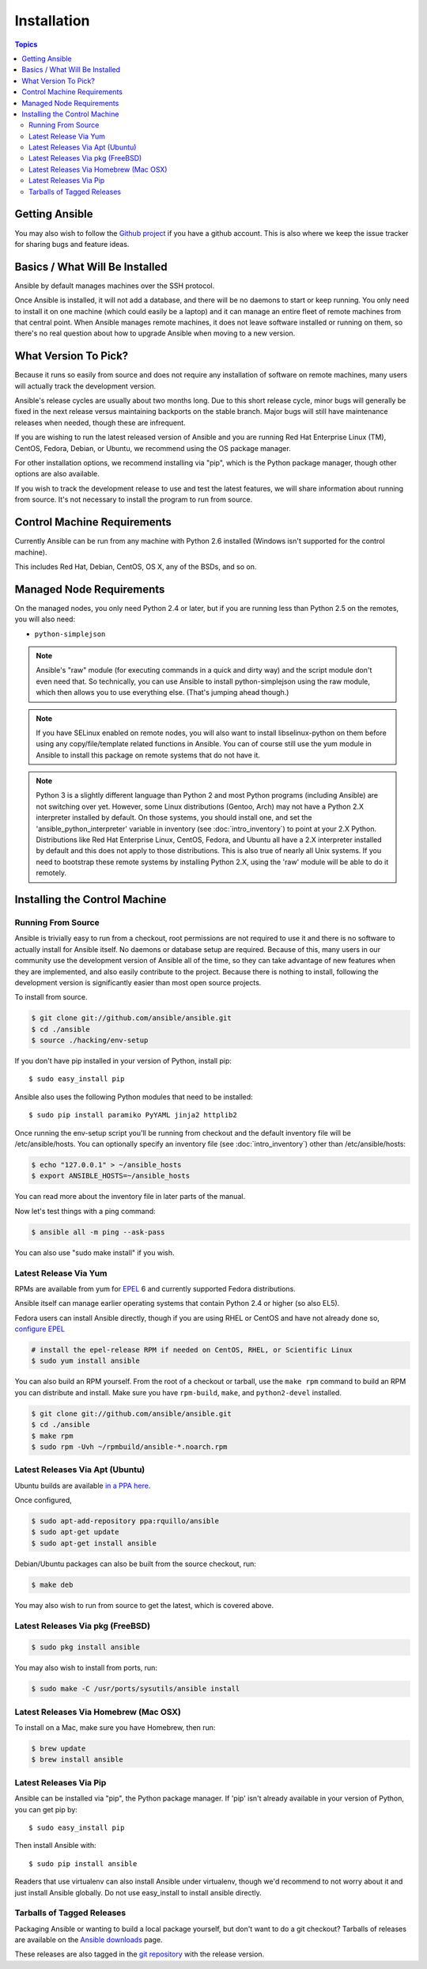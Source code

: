 Installation
============

.. contents:: Topics

.. _getting_ansible:

Getting Ansible
```````````````

You may also wish to follow the `Github project <https://github.com/ansible/ansible>`_ if
you have a github account.  This is also where we keep the issue tracker for sharing
bugs and feature ideas.

.. _what_will_be_installed:

Basics / What Will Be Installed
```````````````````````````````

Ansible by default manages machines over the SSH protocol.

Once Ansible is installed, it will not add a database, and there will be no daemons to start or keep running.  You only need to install it on one machine (which could easily be a laptop) and it can manage an entire fleet of remote machines from that central point.  When Ansible manages remote machines, it does not leave software installed or running on them, so there's no real question about how to upgrade Ansible when moving to a new version.

.. _what_version:

What Version To Pick?
`````````````````````

Because it runs so easily from source and does not require any installation of software on remote
machines, many users will actually track the development version.  

Ansible's release cycles are usually about two months long.  Due to this
short release cycle, minor bugs will generally be fixed in the next release versus maintaining 
backports on the stable branch.  Major bugs will still have maintenance releases when needed, though
these are infrequent.

If you are wishing to run the latest released version of Ansible and you are running Red Hat Enterprise Linux (TM), CentOS, Fedora, Debian, or Ubuntu, we recommend using the OS package manager.

For other installation options, we recommend installing via "pip", which is the Python package manager, though other options are also available.

If you wish to track the development release to use and test the latest features, we will share
information about running from source.  It's not necessary to install the program to run from source.

.. _control_machine_requirements:

Control Machine Requirements
````````````````````````````

Currently Ansible can be run from any machine with Python 2.6 installed (Windows isn't supported for the control machine).

This includes Red Hat, Debian, CentOS, OS X, any of the BSDs, and so on.
  
.. _managed_node_requirements:

Managed Node Requirements
`````````````````````````

On the managed nodes, you only need Python 2.4 or later, but if you are running less than Python 2.5 on the remotes, you will also need:

* ``python-simplejson`` 

.. note::

   Ansible's "raw" module (for executing commands in a quick and dirty
   way) and the script module don't even need that.  So technically, you can use
   Ansible to install python-simplejson using the raw module, which
   then allows you to use everything else.  (That's jumping ahead
   though.)

.. note::

   If you have SELinux enabled on remote nodes, you will also want to install
   libselinux-python on them before using any copy/file/template related functions in
   Ansible. You can of course still use the yum module in Ansible to install this package on
   remote systems that do not have it.

.. note::

   Python 3 is a slightly different language than Python 2 and most Python programs (including
   Ansible) are not switching over yet.  However, some Linux distributions (Gentoo, Arch) may not have a 
   Python 2.X interpreter installed by default.  On those systems, you should install one, and set
   the 'ansible_python_interpreter' variable in inventory (see :doc:`intro_inventory`) to point at your 2.X Python.  Distributions
   like Red Hat Enterprise Linux, CentOS, Fedora, and Ubuntu all have a 2.X interpreter installed
   by default and this does not apply to those distributions.  This is also true of nearly all
   Unix systems.  If you need to bootstrap these remote systems by installing Python 2.X, 
   using the 'raw' module will be able to do it remotely.

.. _installing_the_control_machine:

Installing the Control Machine
``````````````````````````````

.. _from_source:

Running From Source
+++++++++++++++++++

Ansible is trivially easy to run from a checkout, root permissions are not required
to use it and there is no software to actually install for Ansible itself.  No daemons
or database setup are required.  Because of this, many users in our community use the
development version of Ansible all of the time, so they can take advantage of new features
when they are implemented, and also easily contribute to the project. Because there is
nothing to install, following the development version is significantly easier than most
open source projects.

To install from source.

.. code-block:: bash

    $ git clone git://github.com/ansible/ansible.git
    $ cd ./ansible
    $ source ./hacking/env-setup

If you don't have pip installed in your version of Python, install pip::

    $ sudo easy_install pip

Ansible also uses the following Python modules that need to be installed::

    $ sudo pip install paramiko PyYAML jinja2 httplib2

Once running the env-setup script you'll be running from checkout and the default inventory file
will be /etc/ansible/hosts.  You can optionally specify an inventory file (see :doc:`intro_inventory`) 
other than /etc/ansible/hosts:

.. code-block:: bash

    $ echo "127.0.0.1" > ~/ansible_hosts
    $ export ANSIBLE_HOSTS=~/ansible_hosts

You can read more about the inventory file in later parts of the manual.

Now let's test things with a ping command:

.. code-block:: bash

    $ ansible all -m ping --ask-pass

You can also use "sudo make install" if you wish.

.. _from_yum:

Latest Release Via Yum
++++++++++++++++++++++

RPMs are available from yum for `EPEL
<http://fedoraproject.org/wiki/EPEL>`_ 6 and currently supported
Fedora distributions. 

Ansible itself can manage earlier operating
systems that contain Python 2.4 or higher (so also EL5).

Fedora users can install Ansible directly, though if you are using RHEL or CentOS and have not already done so, `configure EPEL <http://fedoraproject.org/wiki/EPEL>`_
   
.. code-block:: bash

    # install the epel-release RPM if needed on CentOS, RHEL, or Scientific Linux
    $ sudo yum install ansible

You can also build an RPM yourself.  From the root of a checkout or tarball, use the ``make rpm`` command to build an RPM you can distribute and install. Make sure you have ``rpm-build``, ``make``, and ``python2-devel`` installed.

.. code-block:: bash

    $ git clone git://github.com/ansible/ansible.git
    $ cd ./ansible
    $ make rpm
    $ sudo rpm -Uvh ~/rpmbuild/ansible-*.noarch.rpm

.. _from_apt:

Latest Releases Via Apt (Ubuntu)
++++++++++++++++++++++++++++++++

Ubuntu builds are available `in a PPA here <https://launchpad.net/~rquillo/+archive/ansible>`_.

Once configured, 

.. code-block:: bash

    $ sudo apt-add-repository ppa:rquillo/ansible
    $ sudo apt-get update
    $ sudo apt-get install ansible

Debian/Ubuntu packages can also be built from the source checkout, run:

.. code-block:: bash

    $ make deb

You may also wish to run from source to get the latest, which is covered above.

.. _from_pkg:

Latest Releases Via pkg (FreeBSD)
+++++++++++++++++++++++++++++++++

.. code-block:: bash

    $ sudo pkg install ansible

You may also wish to install from ports, run:

.. code-block:: bash

    $ sudo make -C /usr/ports/sysutils/ansible install

.. _from_brew:

Latest Releases Via Homebrew (Mac OSX)
++++++++++++++++++++++++++++++++++++++

To install on a Mac, make sure you have Homebrew, then run:

.. code-block:: bash

    $ brew update
    $ brew install ansible

.. _from_pip:

Latest Releases Via Pip
+++++++++++++++++++++++

Ansible can be installed via "pip", the Python package manager.  If 'pip' isn't already available in
your version of Python, you can get pip by::

   $ sudo easy_install pip

Then install Ansible with::

   $ sudo pip install ansible

Readers that use virtualenv can also install Ansible under virtualenv, though we'd recommend to not worry about it and just install Ansible globally.  Do not use easy_install to install ansible directly.

.. _tagged_releases:

Tarballs of Tagged Releases
+++++++++++++++++++++++++++

Packaging Ansible or wanting to build a local package yourself, but don't want to do a git checkout?  Tarballs of releases are available on the `Ansible downloads <http://releases.ansible.com/ansible>`_ page.

These releases are also tagged in the `git repository <https://github.com/ansible/ansible/releases>`_ with the release version.

.. seealso::

   :doc:`intro_adhoc`
       Examples of basic commands
   :doc:`playbooks`
       Learning ansible's configuration management language
   `Mailing List <http://groups.google.com/group/ansible-project>`_
       Questions? Help? Ideas?  Stop by the list on Google Groups
   `irc.freenode.net <http://irc.freenode.net>`_
       #ansible IRC chat channel

